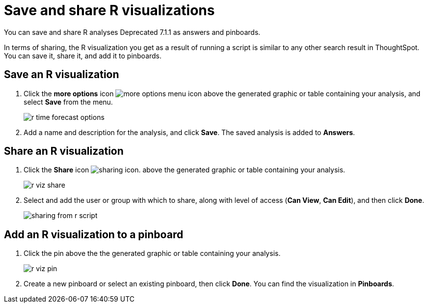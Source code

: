 = Save and share R visualizations
:last_updated: 01/16/2021
:linkattrs:
:experimental:

You can save and share R analyses [.label.label-dep]#Deprecated 7.1.1# as answers and pinboards.

In terms of sharing, the R visualization you get as a result of running a script is similar to any other search result in ThoughtSpot.
You can save it, share it, and add it to pinboards.

== Save an R visualization

. Click the *more options* icon image:icon-ellipses.png[more options menu icon] above the generated graphic or table containing your analysis, and select *Save* from the menu.
+
image::r-time-forecast-options.png[]

. Add a name and description for the analysis, and click *Save*.
The saved analysis is added to *Answers*.

== Share an R visualization

. Click the *Share* icon image:icon-share-10px.png[sharing icon].
above the generated graphic or table containing your analysis.
+
image::r-viz-share.png[]

. Select and add the user or group with which to share, along with level of access (*Can View*, *Can Edit*), and then click *Done*.
+
image::sharing-from-r-script.png[]

== Add an R visualization to a pinboard

. Click the pin above the the generated graphic or table containing your analysis.
+
image::r-viz-pin.png[]

. Create a new pinboard or select an existing pinboard, then click *Done*.
You can find the visualization in *Pinboards*.
